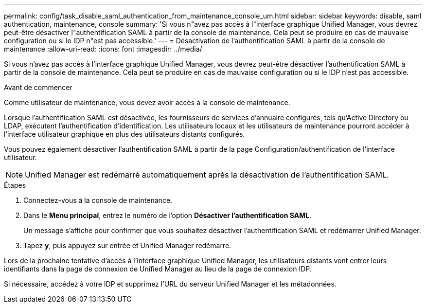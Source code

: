 ---
permalink: config/task_disable_saml_authentication_from_maintenance_console_um.html 
sidebar: sidebar 
keywords: disable, saml authentication, maintenance, console 
summary: 'Si vous n"avez pas accès à l"interface graphique Unified Manager, vous devrez peut-être désactiver l"authentification SAML à partir de la console de maintenance. Cela peut se produire en cas de mauvaise configuration ou si le IDP n"est pas accessible.' 
---
= Désactivation de l'authentification SAML à partir de la console de maintenance
:allow-uri-read: 
:icons: font
:imagesdir: ../media/


[role="lead"]
Si vous n'avez pas accès à l'interface graphique Unified Manager, vous devrez peut-être désactiver l'authentification SAML à partir de la console de maintenance. Cela peut se produire en cas de mauvaise configuration ou si le IDP n'est pas accessible.

.Avant de commencer
Comme utilisateur de maintenance, vous devez avoir accès à la console de maintenance.

Lorsque l'authentification SAML est désactivée, les fournisseurs de services d'annuaire configurés, tels qu'Active Directory ou LDAP, exécutent l'authentification d'identification. Les utilisateurs locaux et les utilisateurs de maintenance pourront accéder à l'interface utilisateur graphique en plus des utilisateurs distants configurés.

Vous pouvez également désactiver l'authentification SAML à partir de la page Configuration/authentification de l'interface utilisateur.

[NOTE]
====
Unified Manager est redémarré automatiquement après la désactivation de l'authentification SAML.

====
.Étapes
. Connectez-vous à la console de maintenance.
. Dans le *Menu principal*, entrez le numéro de l'option *Désactiver l'authentification SAML*.
+
Un message s'affiche pour confirmer que vous souhaitez désactiver l'authentification SAML et redémarrer Unified Manager.

. Tapez *y*, puis appuyez sur entrée et Unified Manager redémarre.


Lors de la prochaine tentative d'accès à l'interface graphique Unified Manager, les utilisateurs distants vont entrer leurs identifiants dans la page de connexion de Unified Manager au lieu de la page de connexion IDP.

Si nécessaire, accédez à votre IDP et supprimez l'URL du serveur Unified Manager et les métadonnées.

